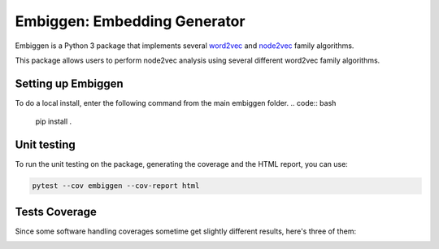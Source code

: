 Embiggen: Embedding Generator
=========================================================================================
|travis| |sonar_quality| |sonar_maintainability| |codacy|
|code_climate_maintainability|

Embiggen is a Python 3 package that implements several
`word2vec <https://arxiv.org/abs/1301.3781>`_ and
`node2vec <https://arxiv.org/abs/1607.00653>`_ family algorithms.

This package allows users to perform node2vec analysis
using several different word2vec family algorithms.

Setting up Embiggen
-------------------
To do a local install, enter the following command from the main embiggen folder.
.. code:: bash

    pip install .

Unit testing
-----------------------------------
To run the unit testing on the package, generating
the coverage and the HTML report, you can use:

.. code:: bash

    pytest --cov embiggen --cov-report html

Tests Coverage
----------------------------------------------
Since some software handling coverages sometime get
slightly different results, here's three of them:

|coveralls| |sonar_coverage| |code_climate_coverage|


.. |travis| image:: https://travis-ci.org/monarch-initiative/embiggen.svg?branch=master
   :target: https://travis-ci.org/monarch-initiative/embiggen
   :alt: Travis CI build

.. |sonar_quality| image:: https://sonarcloud.io/api/project_badges/measure?project=monarch-initiative_embiggen&metric=alert_status
    :target: https://sonarcloud.io/dashboard/index/monarch-initiative_embiggen
    :alt: SonarCloud Quality

.. |sonar_maintainability| image:: https://sonarcloud.io/api/project_badges/measure?project=monarch-initiative_embiggen&metric=sqale_rating
    :target: https://sonarcloud.io/dashboard/index/monarch-initiative_embiggen
    :alt: SonarCloud Maintainability

.. |sonar_coverage| image:: https://sonarcloud.io/api/project_badges/measure?project=monarch-initiative_embiggen&metric=coverage
    :target: https://sonarcloud.io/dashboard/index/monarch-initiative_embiggen
    :alt: SonarCloud Coverage

.. |coveralls| image:: https://coveralls.io/repos/github/monarch-initiative/N2V/badge.svg?branch=master
    :target: https://coveralls.io/github/monarch-initiative/N2V?branch=master
    :alt: Coveralls Coverage

.. |pip| image:: https://badge.fury.io/py/xn2v.svg
    :target: https://badge.fury.io/py/xn2v
    :alt: Pypi project

.. |downloads| image:: https://pepy.tech/badge/xn2v
    :target: https://pepy.tech/badge/xn2v
    :alt: Pypi total project downloads

.. |codacy| image:: https://api.codacy.com/project/badge/Grade/17ecd62a13ee424b87b3fd0b644fdaac
    :target: https://www.codacy.com/gh/monarch-initiative/N2V?utm_source=github.com&amp;utm_medium=referral&amp;utm_content=monarch-initiative/N2V&amp;utm_campaign=Badge_Grade
    :alt: Codacy Maintainability

.. |code_climate_maintainability| image:: https://api.codeclimate.com/v1/badges/25771b0f4426c0aa425f/maintainability
    :target: https://codeclimate.com/github/monarch-initiative/N2V
    :alt: Maintainability

.. |code_climate_coverage| image:: https://api.codeclimate.com/v1/badges/25771b0f4426c0aa425f/test_coverage
    :target: https://codeclimate.com/github/monarch-initiative/n2v/test_coverage
    :alt: Code Climate Coverate
